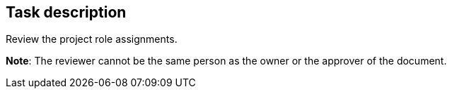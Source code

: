 == Task description

Review the project role assignments.

**Note**: The reviewer cannot be the same person as the owner or the approver of the document.